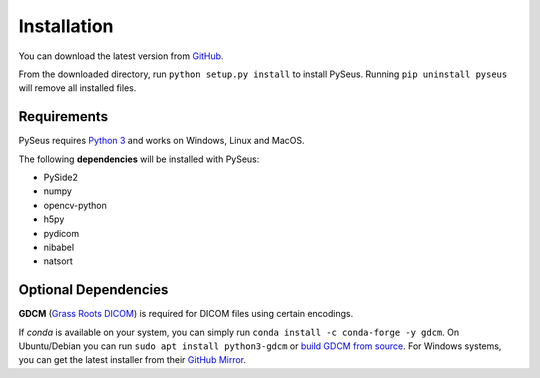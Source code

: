 Installation
============

You can download the latest version from 
`GitHub <https://github.com/calmer/PySEUS>`_.

From the downloaded directory, run ``python setup.py install`` to install 
PySeus. Running ``pip uninstall pyseus`` will remove all installed files.

Requirements
------------

PySeus requires `Python 3 <https://www.python.org/download/releases/3.0/>`_ 
and works on Windows, Linux and MacOS.

The following **dependencies** will be installed with PySeus:

- PySide2
- numpy
- opencv-python
- h5py
- pydicom
- nibabel
- natsort

Optional Dependencies
---------------------

**GDCM** (`Grass Roots DICOM <https://sourceforge.net/projects/gdcm>`_) is 
required for DICOM files using certain encodings.

If *conda* is available on your system, you can simply run 
``conda install -c conda-forge -y gdcm``. On Ubuntu/Debian you can run 
``sudo apt install python3-gdcm`` or `build GDCM 
from source <http://gdcm.sourceforge.net/wiki/index.php/Compilation>`_. 
For Windows systems, you can get the latest installer from their 
`GitHub Mirror <https://github.com/malaterre/GDCM/releases/>`_.
